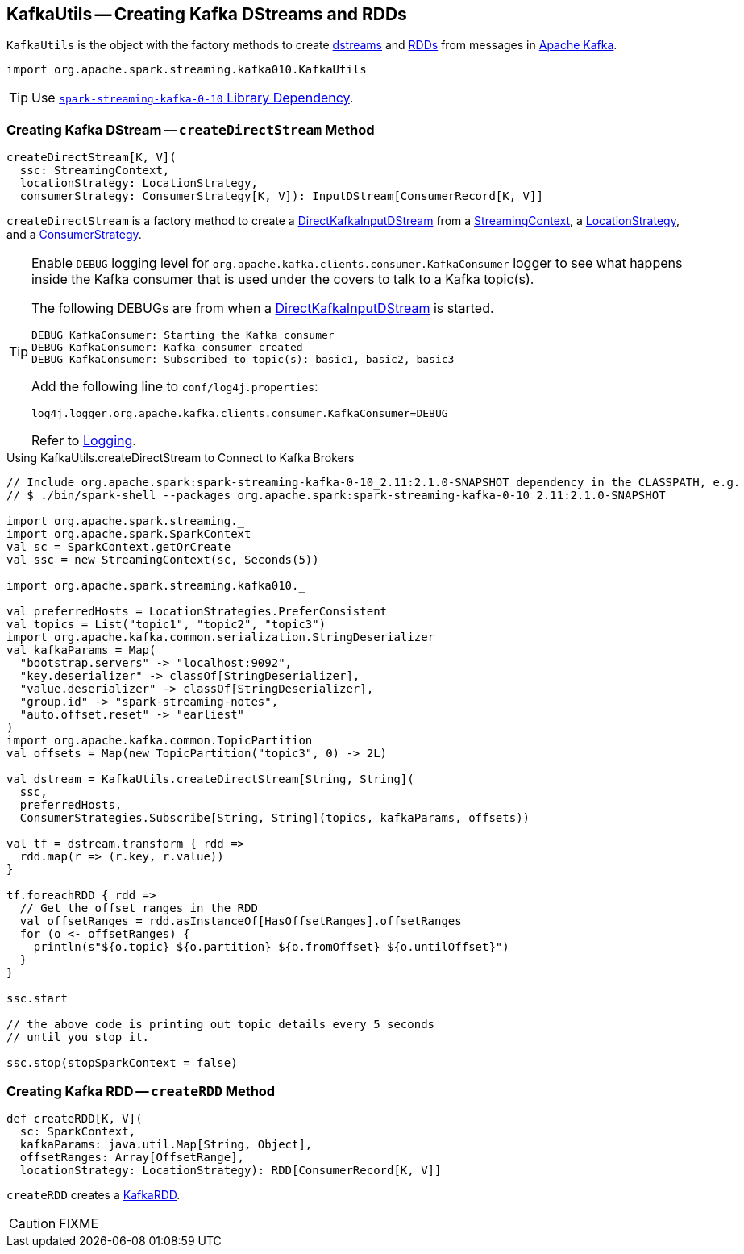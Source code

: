 == [[KafkaUtils]] KafkaUtils -- Creating Kafka DStreams and RDDs

`KafkaUtils` is the object with the factory methods to create <<createDirectStream, dstreams>> and <<createRDD, RDDs>> from messages in http://kafka.apache.org[Apache Kafka].

[source, scala]
----
import org.apache.spark.streaming.kafka010.KafkaUtils
----

TIP: Use link:spark-streaming-kafka.adoc#spark-streaming-kafka-0-10[`spark-streaming-kafka-0-10` Library Dependency].

=== [[createDirectStream]] Creating Kafka DStream -- `createDirectStream` Method

[source, scala]
----
createDirectStream[K, V](
  ssc: StreamingContext,
  locationStrategy: LocationStrategy,
  consumerStrategy: ConsumerStrategy[K, V]): InputDStream[ConsumerRecord[K, V]]
----

`createDirectStream` is a factory method to create a link:spark-streaming-kafka-DirectKafkaInputDStream.adoc[DirectKafkaInputDStream] from a link:spark-streaming-streamingcontext.adoc[StreamingContext], a link:spark-streaming-kafka-LocationStrategy.adoc[LocationStrategy], and a link:spark-streaming-kafka-ConsumerStrategy.adoc[ConsumerStrategy].

[TIP]
====
Enable `DEBUG` logging level for `org.apache.kafka.clients.consumer.KafkaConsumer` logger to see what happens inside the Kafka consumer that is used under the covers to talk to a Kafka topic(s).

The following DEBUGs are from when a link:spark-streaming-kafka-DirectKafkaInputDStream.adoc[DirectKafkaInputDStream] is started.

```
DEBUG KafkaConsumer: Starting the Kafka consumer
DEBUG KafkaConsumer: Kafka consumer created
DEBUG KafkaConsumer: Subscribed to topic(s): basic1, basic2, basic3
```

Add the following line to `conf/log4j.properties`:

```
log4j.logger.org.apache.kafka.clients.consumer.KafkaConsumer=DEBUG
```

Refer to link:../spark-logging.adoc[Logging].
====

.Using KafkaUtils.createDirectStream to Connect to Kafka Brokers
[source, scala]
----
// Include org.apache.spark:spark-streaming-kafka-0-10_2.11:2.1.0-SNAPSHOT dependency in the CLASSPATH, e.g.
// $ ./bin/spark-shell --packages org.apache.spark:spark-streaming-kafka-0-10_2.11:2.1.0-SNAPSHOT

import org.apache.spark.streaming._
import org.apache.spark.SparkContext
val sc = SparkContext.getOrCreate
val ssc = new StreamingContext(sc, Seconds(5))

import org.apache.spark.streaming.kafka010._

val preferredHosts = LocationStrategies.PreferConsistent
val topics = List("topic1", "topic2", "topic3")
import org.apache.kafka.common.serialization.StringDeserializer
val kafkaParams = Map(
  "bootstrap.servers" -> "localhost:9092",
  "key.deserializer" -> classOf[StringDeserializer],
  "value.deserializer" -> classOf[StringDeserializer],
  "group.id" -> "spark-streaming-notes",
  "auto.offset.reset" -> "earliest"
)
import org.apache.kafka.common.TopicPartition
val offsets = Map(new TopicPartition("topic3", 0) -> 2L)

val dstream = KafkaUtils.createDirectStream[String, String](
  ssc,
  preferredHosts,
  ConsumerStrategies.Subscribe[String, String](topics, kafkaParams, offsets))

val tf = dstream.transform { rdd =>
  rdd.map(r => (r.key, r.value))
}

tf.foreachRDD { rdd =>
  // Get the offset ranges in the RDD
  val offsetRanges = rdd.asInstanceOf[HasOffsetRanges].offsetRanges
  for (o <- offsetRanges) {
    println(s"${o.topic} ${o.partition} ${o.fromOffset} ${o.untilOffset}")
  }
}

ssc.start

// the above code is printing out topic details every 5 seconds
// until you stop it.

ssc.stop(stopSparkContext = false)
----

=== [[createRDD]] Creating Kafka RDD -- `createRDD` Method

[source, scala]
----
def createRDD[K, V](
  sc: SparkContext,
  kafkaParams: java.util.Map[String, Object],
  offsetRanges: Array[OffsetRange],
  locationStrategy: LocationStrategy): RDD[ConsumerRecord[K, V]]
----

`createRDD` creates a link:spark-streaming-kafka-KafkaRDD.adoc[KafkaRDD].

CAUTION: FIXME
